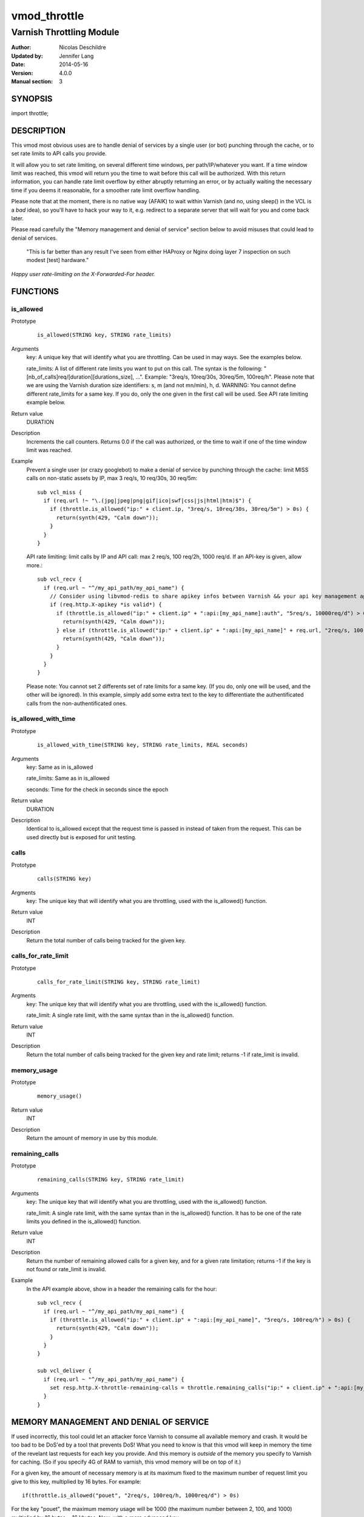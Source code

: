 =============
vmod_throttle
=============

-------------------------
Varnish Throttling Module
-------------------------

:Author: Nicolas Deschildre
:Updated by: Jennifer Lang
:Date: 2014-05-16
:Version: 4.0.0
:Manual section: 3

SYNOPSIS
========

import throttle;

DESCRIPTION
===========

This vmod most obvious uses are to handle denial of services by a single user (or bot) punching through the cache, or to set rate limits to API calls you provide.

It will allow you to set rate limiting, on several different time windows, per path/IP/whatever you want. If a time window limit was reached, this vmod will return you the time to wait before this call will be authorized.
With this return information, you can handle rate limit overflow by either abruptly returning an error, or by actually waiting the necessary time if you deems it reasonable, for a smoother rate limit overflow handling.

Please note that at the moment, there is no native way (AFAIK) to wait within Varnish (and no, using sleep() in the VCL is a *bad* idea), so you'll have to hack your way to it, e.g. redirect to a separate server that will wait for you and come back later.

Please read carefully the "Memory management and denial of service" section below to avoid misuses that could lead to denial of services.

    "This is far better than any result I've seen from either HAProxy or Nginx doing layer 7 inspection on such modest [test] hardware."

*Happy user rate-limiting on the X-Forwarded-For header.*

FUNCTIONS
=========

is_allowed
----------

Prototype
        ::

                is_allowed(STRING key, STRING rate_limits)
Arguments
    key: A unique key that will identify what you are throttling. Can be used in may ways. See the examples below.

    rate_limits: A list of different rate limits you want to put on this call. The syntax is the following: "[nb_of_calls]req/[duration][durations_size], ...". Example: "3req/s, 10req/30s, 30req/5m, 100req/h". Please note that we are using the Varnish duration size identifiers: s, m (and not mn/min), h, d. WARNING: You cannot define different rate_limits for a same key. If you do, only the one given in the first call will be used. See API rate limiting example below.
Return value
	DURATION
Description
    Increments the call counters.
    Returns 0.0 if the call was authorized, or the time to wait if one of the time window limit was reached.
Example
    Prevent a single user (or crazy googlebot) to make a denial of service by punching through the cache: limit MISS calls on non-static assets by IP, max 3 req/s, 10 req/30s, 30 req/5m::

            sub vcl_miss {
              if (req.url !~ "\.(jpg|jpeg|png|gif|ico|swf|css|js|html|htm)$") {
                if (throttle.is_allowed("ip:" + client.ip, "3req/s, 10req/30s, 30req/5m") > 0s) {
                  return(synth(429, "Calm down"));
                }
              }
            }

    API rate limiting: limit calls by IP and API call: max 2 req/s, 100 req/2h, 1000 req/d. If an API-key is given, allow more.::

            sub vcl_recv {
              if (req.url ~ "^/my_api_path/my_api_name") {
                // Consider using libvmod-redis to share apikey infos between Varnish && your api key management app
                if (req.http.X-apikey *is valid*) {
                  if (throttle.is_allowed("ip:" + client.ip" + ":api:[my_api_name]:auth", "5req/s, 10000req/d") > 0s) {
                    return(synth(429, "Calm down"));
                  } else if (throttle.is_allowed("ip:" + client.ip" + ":api:[my_api_name]" + req.url, "2req/s, 100req/2h, 1000req/d") > 0s) {
                    return(synth(429, "Calm down"));
                  }
                }
              }
            }

    Please note: You cannot set 2 differents set of rate limits for a same key. (If you do, only one will be used, and the other will be ignored). In this example, simply add some extra text to the key to differentiate the authentificated calls from the non-authentificated ones.


is_allowed_with_time
--------------------

Prototype
        ::

                is_allowed_with_time(STRING key, STRING rate_limits, REAL seconds)
Arguments
    key: Same as in is_allowed

    rate_limits: Same as in is_allowed

    seconds: Time for the check in seconds since the epoch
Return value
    DURATION
Description
    Identical to is_allowed except that the request time is passed in instead of taken from the request.
    This can be used directly but is exposed for unit testing.


calls
-----

Prototype
        ::

                calls(STRING key)
Argments
    key: The unique key that will identify what you are throttling, used with the is_allowed() function.
Return value
    INT
Description
    Return the total number of calls being tracked for the given key.


calls_for_rate_limit
--------------------

Prototype
        ::

                calls_for_rate_limit(STRING key, STRING rate_limit)
Argments
    key: The unique key that will identify what you are throttling, used with the is_allowed() function.

    rate_limit: A single rate limit, with the same syntax than in the is_allowed() function.
Return value
    INT
Description
    Return the total number of calls being tracked for the given key and rate limit; returns -1 if rate_limit is invalid.


memory_usage
------------

Prototype
        ::

                memory_usage()
Return value
    INT
Description
    Return the amount of memory in use by this module.


remaining_calls
---------------

Prototype
        ::

                remaining_calls(STRING key, STRING rate_limit)
Arguments
    key: The unique key that will identify what you are throttling, used with the is_allowed() function.

    rate_limit: A single rate limit, with the same syntax than in the is_allowed() function. It has to be one of the rate limits you defined in the is_allowed() function.
Return value
    INT
Description
    Return the number of remaining allowed calls for a given key, and for a given rate limitation; returns -1 if the key is not found or rate_limit is invalid.
Example
    In the API example above, show in a header the remaining calls for the hour::

            sub vcl_recv {
              if (req.url ~ "^/my_api_path/my_api_name") {
                if (throttle.is_allowed("ip:" + client.ip" + ":api:[my_api_name]", "5req/s, 100req/h") > 0s) {
                  return(synth(429, "Calm down"));
                }
              }
            }

            sub vcl_deliver {
              if (req.url ~ "^/my_api_path/my_api_name") {
                set resp.http.X-throttle-remaining-calls = throttle.remaining_calls("ip:" + client.ip" + ":api:[my_api_name]", "100req/h");
              }
            }

MEMORY MANAGEMENT AND DENIAL OF SERVICE
=======================================

If used incorrectly, this tool could let an attacker force Varnish to consume all available memory and crash. It would be too bad to be DoS'ed by a tool that prevents DoS!
What you need to know is that this vmod will keep in memory the time of the revelant last requests for each key you provide. And this memory is *outside* of the memory you specify to Varnish for caching. (So if you specify 4G of RAM to varnish, this vmod memory will be on top of it.)

For a given key, the amount of necessary memory is at its maximum fixed to the maximum number of request limit you give to this key, multiplied by 16 bytes. For example:: 

        if(throttle.is_allowed("pouet", "2req/s, 100req/h, 1000req/d") > 0s)

For the key "pouet", the maximum memory usage will be 1000 (the maximum number between 2, 100, and 1000) multiplied by 16 bytes = 16 kbytes. Now, with a more advanced key::

        if(throttle.is_allowed("ip:" + client.ip, "2req/s, 100req/3h, 1000req/d") > 0s)

We now have one key per client IP, which will each consume 16kbytes maximum. That is potentially unlimited. So what you also need to know is that the request times are kept in memory until they get older than the biggest time window: here one day (the biggest between 1s, 3 hours and 1 day).
So if you take an average of 10,000 differents IP per day, that would cost at the maximum (if every IP was making 1000 calls), 10,000 * 16kbytes = 160 mbytes. That begins to be quite a number. So one can reduce this number by keeping request limits lower. For example::

        if(throttle.is_allowed("ip:" + client.ip, "2req/s, 30req/h") > 0s)

This would reduce the maximum memory consumption, with 10,000 differents IP per day, to 10,000 * 30 * 16 = 4.8 mbytes. Much better. But wait! Now that we no longer have the 1 day window, the request times will only be kept for the new largest window, 1 hour. So if we have around 1,000 different IP per hour, that makes a maximum memory consumption of 1,000 * 30 * 16 = 480 kbytes. Muuch better! So we see that the time window sizes and lengths has a big impact on memory consumption.

With the following example, we are theorically still open to distributed denial of service due to this vmod, but with the required number of necessary clients to consume all memory, it is much more likely that your backend services will fall and crash first. (And remember, we only use at maximum a fixed amount of memory per key, whatever the number of calls for this key).

When we begin to be vulnerable to denial of service by a single user is when a single user can have an unlimited number of keys::

        if(throttle.is_allowed("ip:" + client.ip + ":path:" + req.url, "2req/s, 30req/h") > 0s)

With this example, you would limit the request rate per IP and per URL. A single user can thus create an unlimited number of keys, and thus consume an unlimited amount of memory, and make a denial of service by crashing varnish. So if you are in a case when you want to have different rate limits per path, it is a good idea to normalize the paths, and have a limited number of them only. For example::

        if(req.url ~ "^/my_api_path/my_api_name") {
            if(throttle.is_allowed("ip:" + client.ip + ":api:api_name", "2req/s, 30req/h") > 0s)

Finally, if you want to want to track the memory usage of this throttle vmod, you can use this command::

        if(req.url == "/my_admin_page") {
            set resp.http.X-throttle-memusage = throttle.memory_usage();
        }


INSTALLATION
============

The source tree is based on autotools to configure the building, and
does also have the necessary bits in place to do functional unit tests
using the varnishtest tool.

Usage::

 ./configure VARNISHSRC=DIR [VMODDIR=DIR]

`VARNISHSRC` is the directory of the Varnish source tree for which to
compile your vmod. Both the `VARNISHSRC` and `VARNISHSRC/include`
will be added to the include search paths for your module. (currently this is
not true as this will always use the system varnish include directories)

Optionally you can also set the vmod install directory by adding
`VMODDIR=DIR` (defaults to the pkg-config discovered directory from your
Varnish installation).

Make targets:

* make - builds the vmod
* make install - installs your vmod in `VMODDIR`

In your VCL you could then use this vmod along the following lines::
        
        import throttle;

        sub vcl_miss {
                # This sets resp.http.hello to "Hello, World"
                set resp.http.X-throttle-wait = throttle.is_allowed("ip:" + client.ip + ":api:/path", 2, 20, 200);
        }

HISTORY
=======

This module use libvmod-example as a base and has been updated to work with varnish 4.0

COPYRIGHT
=========

This document is licensed under the same license as the
libvmod-example project. See LICENSE for details.

* Copyright (c) 2012 Nicolas Deschildre
* Copyright (c) 2011 Varnish Software

TODO
====

* Test files
